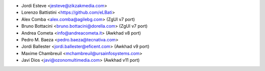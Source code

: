 * Jordi Esteve <jesteve@zikzakmedia.com>
* Lorenzo Battistini <https://github.com/eLBati>
* Alex Comba <alex.comba@agilebg.com> (ZgUI v7 port)
* Bruno Bottacini <bruno.bottacini@dorella.com> (ZgUI v7 port)
* Andrea Cometa <info@andreacometa.it> (Awkhad v8 port)
* Pedro M. Baeza <pedro.baeza@tecnativa.com>
* Jordi Ballester <jordi.ballester@eficent.com> (Awkhad v9 port)
* Maxime Chambreuil <mchambreuil@ursainfosystems.com>
* Javi Dios <javi@ozonomultimedia.com> (Awkhad v11 port)
